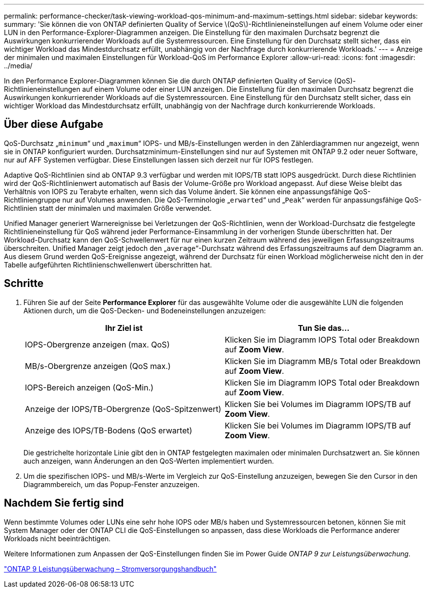 ---
permalink: performance-checker/task-viewing-workload-qos-minimum-and-maximum-settings.html 
sidebar: sidebar 
keywords:  
summary: 'Sie können die von ONTAP definierten Quality of Service \(QoS\)-Richtlinieneinstellungen auf einem Volume oder einer LUN in den Performance-Explorer-Diagrammen anzeigen. Die Einstellung für den maximalen Durchsatz begrenzt die Auswirkungen konkurrierender Workloads auf die Systemressourcen. Eine Einstellung für den Durchsatz stellt sicher, dass ein wichtiger Workload das Mindestdurchsatz erfüllt, unabhängig von der Nachfrage durch konkurrierende Workloads.' 
---
= Anzeige der minimalen und maximalen Einstellungen für Workload-QoS im Performance Explorer
:allow-uri-read: 
:icons: font
:imagesdir: ../media/


[role="lead"]
In den Performance Explorer-Diagrammen können Sie die durch ONTAP definierten Quality of Service (QoS)-Richtlinieneinstellungen auf einem Volume oder einer LUN anzeigen. Die Einstellung für den maximalen Durchsatz begrenzt die Auswirkungen konkurrierender Workloads auf die Systemressourcen. Eine Einstellung für den Durchsatz stellt sicher, dass ein wichtiger Workload das Mindestdurchsatz erfüllt, unabhängig von der Nachfrage durch konkurrierende Workloads.



== Über diese Aufgabe

QoS-Durchsatz „`minimum`“ und „`maximum`“ IOPS- und MB/s-Einstellungen werden in den Zählerdiagrammen nur angezeigt, wenn sie in ONTAP konfiguriert wurden. Durchsatzminimum-Einstellungen sind nur auf Systemen mit ONTAP 9.2 oder neuer Software, nur auf AFF Systemen verfügbar. Diese Einstellungen lassen sich derzeit nur für IOPS festlegen.

Adaptive QoS-Richtlinien sind ab ONTAP 9.3 verfügbar und werden mit IOPS/TB statt IOPS ausgedrückt. Durch diese Richtlinien wird der QoS-Richtlinienwert automatisch auf Basis der Volume-Größe pro Workload angepasst. Auf diese Weise bleibt das Verhältnis von IOPS zu Terabyte erhalten, wenn sich das Volume ändert. Sie können eine anpassungsfähige QoS-Richtliniengruppe nur auf Volumes anwenden. Die QoS-Terminologie „`erwarted`“ und „`Peak`“ werden für anpassungsfähige QoS-Richtlinien statt der minimalen und maximalen Größe verwendet.

Unified Manager generiert Warnereignisse bei Verletzungen der QoS-Richtlinien, wenn der Workload-Durchsatz die festgelegte Richtlinieneinstellung für QoS während jeder Performance-Einsammlung in der vorherigen Stunde überschritten hat. Der Workload-Durchsatz kann den QoS-Schwellenwert für nur einen kurzen Zeitraum während des jeweiligen Erfassungszeitraums überschreiten. Unified Manager zeigt jedoch den „`average`“-Durchsatz während des Erfassungszeitraums auf dem Diagramm an. Aus diesem Grund werden QoS-Ereignisse angezeigt, während der Durchsatz für einen Workload möglicherweise nicht den in der Tabelle aufgeführten Richtlinienschwellenwert überschritten hat.



== Schritte

. Führen Sie auf der Seite *Performance Explorer* für das ausgewählte Volume oder die ausgewählte LUN die folgenden Aktionen durch, um die QoS-Decken- und Bodeneinstellungen anzuzeigen:
+
|===
| Ihr Ziel ist | Tun Sie das... 


 a| 
IOPS-Obergrenze anzeigen (max. QoS)
 a| 
Klicken Sie im Diagramm IOPS Total oder Breakdown auf *Zoom View*.



 a| 
MB/s-Obergrenze anzeigen (QoS max.)
 a| 
Klicken Sie im Diagramm MB/s Total oder Breakdown auf *Zoom View*.



 a| 
IOPS-Bereich anzeigen (QoS-Min.)
 a| 
Klicken Sie im Diagramm IOPS Total oder Breakdown auf *Zoom View*.



 a| 
Anzeige der IOPS/TB-Obergrenze (QoS-Spitzenwert)
 a| 
Klicken Sie bei Volumes im Diagramm IOPS/TB auf *Zoom View*.



 a| 
Anzeige des IOPS/TB-Bodens (QoS erwartet)
 a| 
Klicken Sie bei Volumes im Diagramm IOPS/TB auf *Zoom View*.

|===
+
Die gestrichelte horizontale Linie gibt den in ONTAP festgelegten maximalen oder minimalen Durchsatzwert an. Sie können auch anzeigen, wann Änderungen an den QoS-Werten implementiert wurden.

. Um die spezifischen IOPS- und MB/s-Werte im Vergleich zur QoS-Einstellung anzuzeigen, bewegen Sie den Cursor in den Diagrammbereich, um das Popup-Fenster anzuzeigen.




== Nachdem Sie fertig sind

Wenn bestimmte Volumes oder LUNs eine sehr hohe IOPS oder MB/s haben und Systemressourcen betonen, können Sie mit System Manager oder der ONTAP CLI die QoS-Einstellungen so anpassen, dass diese Workloads die Performance anderer Workloads nicht beeinträchtigen.

Weitere Informationen zum Anpassen der QoS-Einstellungen finden Sie im Power Guide _ONTAP 9 zur Leistungsüberwachung_.

http://docs.netapp.com/ontap-9/topic/com.netapp.doc.pow-perf-mon/home.html["ONTAP 9 Leistungsüberwachung – Stromversorgungshandbuch"^]
